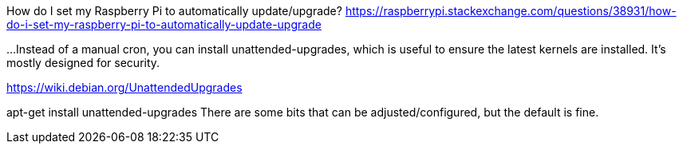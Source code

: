 How do I set my Raspberry Pi to automatically update/upgrade?
https://raspberrypi.stackexchange.com/questions/38931/how-do-i-set-my-raspberry-pi-to-automatically-update-upgrade

...
Instead of a manual cron, you can install unattended-upgrades, which is useful to ensure the latest kernels are installed. It's mostly designed for security.

https://wiki.debian.org/UnattendedUpgrades

apt-get install unattended-upgrades
There are some bits that can be adjusted/configured, but the default is fine.